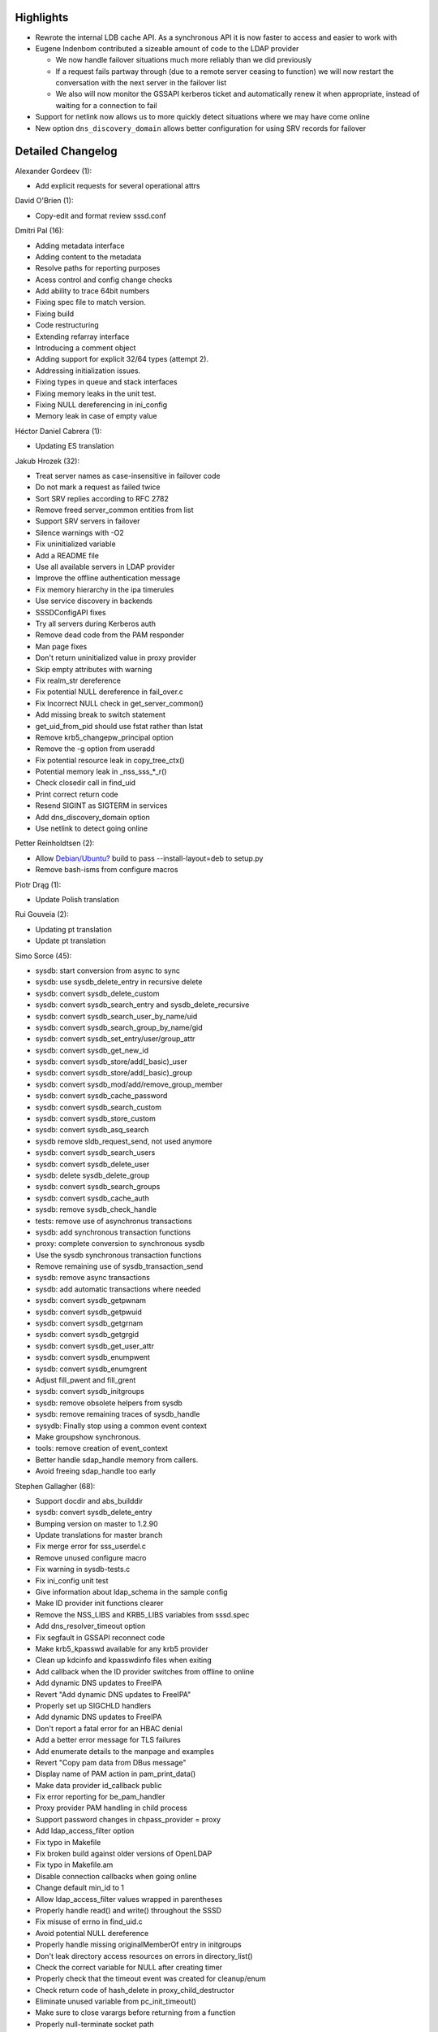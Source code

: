 Highlights
----------

-  Rewrote the internal LDB cache API. As a synchronous API it is now
   faster to access and easier to work with
-  Eugene Indenbom contributed a sizeable amount of code to the LDAP
   provider

   -  We now handle failover situations much more reliably than we did
      previously
   -  If a request fails partway through (due to a remote server ceasing
      to function) we will now restart the conversation with the next
      server in the failover list
   -  We also will now monitor the GSSAPI kerberos ticket and
      automatically renew it when appropriate, instead of waiting for a
      connection to fail

-  Support for netlink now allows us to more quickly detect situations
   where we may have come online
-  New option ``dns_discovery_domain`` allows better configuration for
   using SRV records for failover

Detailed Changelog
------------------

Alexander Gordeev (1):

-  Add explicit requests for several operational attrs

David O'Brien (1):

-  Copy-edit and format review sssd.conf

Dmitri Pal (16):

-  Adding metadata interface
-  Adding content to the metadata
-  Resolve paths for reporting purposes
-  Acess control and config change checks
-  Add ability to trace 64bit numbers
-  Fixing spec file to match version.
-  Fixing build
-  Code restructuring
-  Extending refarray interface
-  Introducing a comment object
-  Adding support for explicit 32/64 types (attempt 2).
-  Addressing initialization issues.
-  Fixing types in queue and stack interfaces
-  Fixing memory leaks in the unit test.
-  Fixing NULL dereferencing in ini\_config
-  Memory leak in case of empty value

Héctor Daniel Cabrera (1):

-  Updating ES translation

Jakub Hrozek (32):

-  Treat server names as case-insensitive in failover code
-  Do not mark a request as failed twice
-  Sort SRV replies according to RFC 2782
-  Remove freed server\_common entities from list
-  Support SRV servers in failover
-  Silence warnings with -O2
-  Fix uninitialized variable
-  Add a README file
-  Use all available servers in LDAP provider
-  Improve the offline authentication message
-  Fix memory hierarchy in the ipa timerules
-  Use service discovery in backends
-  SSSDConfigAPI fixes
-  Try all servers during Kerberos auth
-  Remove dead code from the PAM responder
-  Man page fixes
-  Don't return uninitialized value in proxy provider
-  Skip empty attributes with warning
-  Fix realm\_str dereference
-  Fix potential NULL dereference in fail\_over.c
-  Fix Incorrect NULL check in get\_server\_common()
-  Add missing break to switch statement
-  get\_uid\_from\_pid should use fstat rather than lstat
-  Remove krb5\_changepw\_principal option
-  Remove the -g option from useradd
-  Fix potential resource leak in copy\_tree\_ctx()
-  Potential memory leak in \_nss\_sss\_\*\_r()
-  Check closedir call in find\_uid
-  Print correct return code
-  Resend SIGINT as SIGTERM in services
-  Add dns\_discovery\_domain option
-  Use netlink to detect going online

Petter Reinholdtsen (2):

-  Allow
   `Debian/Ubuntu? <https://docs.pagure.org/sssd-test2/Debian/Ubuntu.html>`__
   build to pass --install-layout=deb to setup.py
-  Remove bash-isms from configure macros

Piotr Drąg (1):

-  Update Polish translation

Rui Gouveia (2):

-  Updating pt translation
-  Update pt translation

Simo Sorce (45):

-  sysdb: start conversion from async to sync
-  sysdb: use sysdb\_delete\_entry in recursive delete
-  sysdb: convert sysdb\_delete\_custom
-  sysdb: convert sysdb\_search\_entry and sysdb\_delete\_recursive
-  sysdb: convert sysdb\_search\_user\_by\_name/uid
-  sysdb: convert sysdb\_search\_group\_by\_name/gid
-  sysdb: convert sysdb\_set\_entry/user/group\_attr
-  sysdb: convert sysdb\_get\_new\_id
-  sysdb: convert sysdb\_store/add(\_basic)\_user
-  sysdb: convert sysdb\_store/add(\_basic)\_group
-  sysdb: convert sysdb\_mod/add/remove\_group\_member
-  sysdb: convert sysdb\_cache\_password
-  sysdb: convert sysdb\_search\_custom
-  sysdb: convert sysdb\_store\_custom
-  sysdb: convert sysdb\_asq\_search
-  sysdb remove sldb\_request\_send, not used anymore
-  sysdb: convert sysdb\_search\_users
-  sysdb: convert sysdb\_delete\_user
-  sysdb: delete sysdb\_delete\_group
-  sysdb: convert sysdb\_search\_groups
-  sysdb: convert sysdb\_cache\_auth
-  sysdb: remove sysdb\_check\_handle
-  tests: remove use of asynchronus transactions
-  sysdb: add synchronous transaction functions
-  proxy: complete conversion to synchronous sysdb
-  Use the sysdb synchronous transaction functions
-  Remove remaining use of sysdb\_transaction\_send
-  sysdb: remove async transactions
-  sysdb: add automatic transactions where needed
-  sysdb: convert sysdb\_getpwnam
-  sysdb: convert sysdb\_getpwuid
-  sysdb: convert sysdb\_getgrnam
-  sysdb: convert sysdb\_getgrgid
-  sysdb: convert sysdb\_get\_user\_attr
-  sysdb: convert sysdb\_enumpwent
-  sysdb: convert sysdb\_enumgrent
-  Adjust fill\_pwent and fill\_grent
-  sysdb: convert sysdb\_initgroups
-  sysdb: remove obsolete helpers from sysdb
-  sysdb: remove remaining traces of sysdb\_handle
-  sysydb: Finally stop using a common event context
-  Make groupshow synchronous.
-  tools: remove creation of event\_context
-  Better handle sdap\_handle memory from callers.
-  Avoid freeing sdap\_handle too early

Stephen Gallagher (68):

-  Support docdir and abs\_builddir
-  sysdb: convert sysdb\_delete\_entry
-  Bumping version on master to 1.2.90
-  Update translations for master branch
-  Fix merge error for sss\_userdel.c
-  Remove unused configure macro
-  Fix warning in sysdb-tests.c
-  Fix ini\_config unit test
-  Give information about ldap\_schema in the sample config
-  Make ID provider init functions clearer
-  Remove the NSS\_LIBS and KRB5\_LIBS variables from sssd.spec
-  Add dns\_resolver\_timeout option
-  Fix segfault in GSSAPI reconnect code
-  Make krb5\_kpasswd available for any krb5 provider
-  Clean up kdcinfo and kpasswdinfo files when exiting
-  Add callback when the ID provider switches from offline to online
-  Add dynamic DNS updates to FreeIPA
-  Revert "Add dynamic DNS updates to FreeIPA"
-  Properly set up SIGCHLD handlers
-  Add dynamic DNS updates to FreeIPA
-  Don't report a fatal error for an HBAC denial
-  Add a better error message for TLS failures
-  Add enumerate details to the manpage and examples
-  Revert "Copy pam data from DBus message"
-  Display name of PAM action in pam\_print\_data()
-  Make data provider id\_callback public
-  Fix error reporting for be\_pam\_handler
-  Proxy provider PAM handling in child process
-  Support password changes in chpass\_provider = proxy
-  Add ldap\_access\_filter option
-  Fix typo in Makefile
-  Fix broken build against older versions of OpenLDAP
-  Fix typo in Makefile.am
-  Disable connection callbacks when going online
-  Change default min\_id to 1
-  Allow ldap\_access\_filter values wrapped in parentheses
-  Properly handle read() and write() throughout the SSSD
-  Fix misuse of errno in find\_uid.c
-  Avoid potential NULL dereference
-  Properly handle missing originalMemberOf entry in initgroups
-  Don't leak directory access resources on errors in directory\_list()
-  Check the correct variable for NULL after creating timer
-  Properly check that the timeout event was created for cleanup/enum
-  Check return code of hash\_delete in proxy\_child\_destructor
-  Eliminate unused variable from pc\_init\_timeout()
-  Make sure to close varargs before returning from a function
-  Properly null-terminate socket path
-  Add ldap\_force\_upper\_case\_realm to example AD config
-  Don't segfault if ldap\_access\_filter is unspecified
-  Handle (ignore) unknown options in get\_domain() and get\_service()
-  Remove references to the DP service from the SSSDConfig API tests
-  Standardize on correct spelling of "principal" for krb5
-  Initialize len before looping to read the pidfile
-  Ensure that all domains are checked for users/groups
-  Refactor the negative cache
-  Move setup of filter\_users and filter\_groups to negcache.c
-  Honor filter\_users in PAM
-  Fix potential resource leak in remove\_tree\_with\_ctx()
-  Fix return value from remove\_connection\_callback() destructor
-  Protect against segfault in remove\_ldap\_connection\_callbacks
-  Drop release requirement from versions
-  Bump libini\_config version to 0.6.0
-  Replace %define with %global in example spec
-  Make RootDSE optional
-  Rename proxy\_ctx to proxy\_id\_ctx for clarity
-  Split proxy.c into smaller files
-  Add try\_inotify option
-  Release SSSD 1.2.91 (1.3.0rc1)

Sumit Bose (50):

-  Revert "Add better checks on PAM socket"
-  Use SO\_PEERCRED on the PAM socket
-  Set LDAP\_OPT\_RESTART for all LDAP connections
-  Fix a potential memory violation
-  Make the handling of fd events opaque
-  Unset authentication tokens if password change fails
-  Display a message if a password reset by root fails
-  Fix wrong return value
-  Fix a wrong return value in IPA HBAC
-  Split pam\_data utilities into a separate file
-  Create kdcinfo and kpasswdinfo file at startup
-  Compare the full service name
-  Add retry option to pam\_sss
-  Add more warnings about nearly expired passwords
-  Make Kerberos authentication a tevent\_req
-  New version of IPA auth and password migration
-  Add ldap\_krb5\_ticket\_lifetime option
-  Defer sbus\_dispatch() for 30ms during reconnect
-  Copy pam data from DBus message
-  Do not modify IPA\_DOMAIN when setting Kerberos realm
-  Handle Krb5 password expiration warning
-  Add support for delayed kinit if offline
-  Fix handling of ccache file when going offline
-  Move parse\_args() to util
-  Copy pam data from DBus message
-  Revert "Create kdcinfo and kpasswdinfo file at startup"
-  Refactor data provider callbacks
-  Add offline callbacks
-  Refactor krb5\_finalize()
-  Add run\_callbacks flag
-  Add callback to remove krb5 info files when going offline
-  Krb5 locator plugin returns KRB5\_PLUGIN\_NO\_HANDLE
-  Refactor krb5 SIGTERM handler installation
-  Add krb5 SIGTERM handler to ipa auth provider
-  Add offline callback to disconnect global SDAP handle
-  Reset run\_online\_cb flag even if there are no callbacks
-  Fix check if LDAP id provider is already initialized
-  Remove signal event if child was terminated by a signal
-  Check ipaEnabledFlag
-  Add sysdb\_attrs\_get\_string\_array()
-  Use sysdb\_attrs\_get\_string\_array() instead of
   sysdb\_attrs\_get\_el()
-  Use new schema for HBAC service checks
-  Remove service groups
-  Compare full service name
-  Unify sdap and sysdb data handling
-  Initialize pam\_data in Kerberos child.
-  Avoid a potential double-free
-  Add a missing initializer
-  Add a missing free()
-  Fix SASL authentication

Yuri Chornoivan (1):

-  Update Ukrainian translation

eindenbom (14):

-  Avoid accessing half-deallocated memory when using talloc\_zfree
   macro.
-  GSSAPI ticket expiry time is returned from ldap\_child and stored in
   sdap\_handle for future reference.
-  Added an interface to query number of configured (and currently
   resolved through SRV records) failover servers.
-  LDAP connection usage tracking, sharing and failover retry framework.
-  Add an interface to try next fail-over server after connection to the
   active server was unexpectedly dropped.
-  Use new LDAP connection framework to get user account info from LDAP.
-  Use new LDAP connection framework to get group account info from
   LDAP.
-  Use new LDAP connection framework to get user account groups from
   LDAP.
-  Use new LDAP connection framework for LDAP user and group
   enumeration.
-  Use new LDAP connection framework in LDAP access backend.
-  Use new LDAP connection framework in IPA access backend.
-  Use new LDAP connection framework in IPA dynamic DNS forwarder.
-  Remove remainder of now unused global LDAP connection handle.
-  Eliminate delayed sdap\_handle destruction after fail-over retry.
